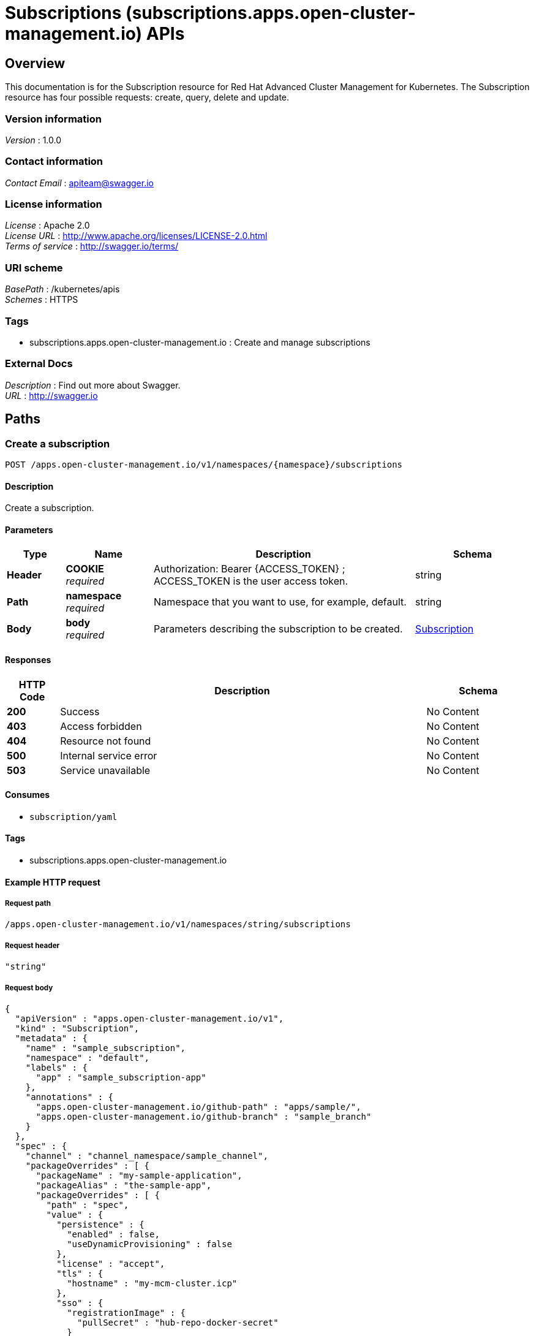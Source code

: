 = Subscriptions (subscriptions.apps.open-cluster-management.io) APIs


[[_rhacm-docs_apis_subscriptions_jsonoverview]]
== Overview
This documentation is for the Subscription resource for Red Hat Advanced Cluster Management for Kubernetes. The Subscription resource has four possible requests: create, query, delete and update.


=== Version information
[%hardbreaks]
__Version__ : 1.0.0


=== Contact information
[%hardbreaks]
__Contact Email__ : apiteam@swagger.io


=== License information
[%hardbreaks]
__License__ : Apache 2.0
__License URL__ : http://www.apache.org/licenses/LICENSE-2.0.html
__Terms of service__ : http://swagger.io/terms/


=== URI scheme
[%hardbreaks]
__BasePath__ : /kubernetes/apis
__Schemes__ : HTTPS


=== Tags

* subscriptions.apps.open-cluster-management.io : Create and manage subscriptions


=== External Docs
[%hardbreaks]
__Description__ : Find out more about Swagger.
__URL__ : http://swagger.io




[[_rhacm-docs_apis_subscriptions_jsonpaths]]
== Paths

[[_rhacm-docs_apis_subscriptions_jsoncreatesubscription]]
=== Create a subscription
....
POST /apps.open-cluster-management.io/v1/namespaces/{namespace}/subscriptions
....


==== Description
Create a subscription.


==== Parameters

[options="header", cols=".^2a,.^3a,.^9a,.^4a"]
|===
|Type|Name|Description|Schema
|**Header**|**COOKIE** +
__required__|Authorization: Bearer {ACCESS_TOKEN} ; ACCESS_TOKEN is the user access token.|string
|**Path**|**namespace** +
__required__|Namespace that you want to use, for example, default.|string
|**Body**|**body** +
__required__|Parameters describing the subscription to be created.|<<_rhacm-docs_apis_subscriptions_jsonsubscription,Subscription>>
|===


==== Responses

[options="header", cols=".^2a,.^14a,.^4a"]
|===
|HTTP Code|Description|Schema
|**200**|Success|No Content
|**403**|Access forbidden|No Content
|**404**|Resource not found|No Content
|**500**|Internal service error|No Content
|**503**|Service unavailable|No Content
|===


==== Consumes

* `subscription/yaml`


==== Tags

* subscriptions.apps.open-cluster-management.io


==== Example HTTP request

===== Request path
----
/apps.open-cluster-management.io/v1/namespaces/string/subscriptions
----


===== Request header
[source,json]
----
"string"
----


===== Request body
[source,json]
----
{
  "apiVersion" : "apps.open-cluster-management.io/v1",
  "kind" : "Subscription",
  "metadata" : {
    "name" : "sample_subscription",
    "namespace" : "default",
    "labels" : {
      "app" : "sample_subscription-app"
    },
    "annotations" : {
      "apps.open-cluster-management.io/github-path" : "apps/sample/",
      "apps.open-cluster-management.io/github-branch" : "sample_branch"
    }
  },
  "spec" : {
    "channel" : "channel_namespace/sample_channel",
    "packageOverrides" : [ {
      "packageName" : "my-sample-application",
      "packageAlias" : "the-sample-app",
      "packageOverrides" : [ {
        "path" : "spec",
        "value" : {
          "persistence" : {
            "enabled" : false,
            "useDynamicProvisioning" : false
          },
          "license" : "accept",
          "tls" : {
            "hostname" : "my-mcm-cluster.icp"
          },
          "sso" : {
            "registrationImage" : {
              "pullSecret" : "hub-repo-docker-secret"
            }
          }
        }
      } ]
    } ],
    "placement" : {
      "placementRef" : {
        "kind" : "PlacementRule",
        "name" : "demo-clusters"
      }
    }
  }
}
----


[[_rhacm-docs_apis_subscriptions_jsonquerysubscriptions]]
=== Query all subscriptions
....
GET /apps.open-cluster-management.io/v1/namespaces/{namespace}/subscriptions
....


==== Description
Query your subscriptions for more details.


==== Parameters

[options="header", cols=".^2a,.^3a,.^9a,.^4a"]
|===
|Type|Name|Description|Schema
|**Header**|**COOKIE** +
__required__|Authorization: Bearer {ACCESS_TOKEN} ; ACCESS_TOKEN is the user access token.|string
|**Path**|**namespace** +
__required__|Namespace that you want to use, for example, default.|string
|===


==== Responses

[options="header", cols=".^2a,.^14a,.^4a"]
|===
|HTTP Code|Description|Schema
|**200**|Success|No Content
|**403**|Access forbidden|No Content
|**404**|Resource not found|No Content
|**500**|Internal service error|No Content
|**503**|Service unavailable|No Content
|===


==== Consumes

* `subscription/yaml`


==== Tags

* subscriptions.apps.open-cluster-management.io


==== Example HTTP request

===== Request path
----
/apps.open-cluster-management.io/v1/namespaces/string/subscriptions
----


===== Request header
[source,json]
----
"string"
----


[[_rhacm-docs_apis_subscriptions_jsonquerysubscription]]
=== Query a single subscription
....
GET /apps.open-cluster-management.io/v1/namespaces/{namespace}/subscriptions/{subscription_name}
....


==== Description
Query a single subscription for more details.


==== Parameters

[options="header", cols=".^2a,.^3a,.^9a,.^4a"]
|===
|Type|Name|Description|Schema
|**Header**|**COOKIE** +
__required__|Authorization: Bearer {ACCESS_TOKEN} ; ACCESS_TOKEN is the user access token.|string
|**Path**|**namespace** +
__required__|Namespace that you want to use, for example, default.|string
|**Path**|**subscription_name** +
__required__|Name of the subscription that you wan to query.|string
|===


==== Responses

[options="header", cols=".^2a,.^14a,.^4a"]
|===
|HTTP Code|Description|Schema
|**200**|Success|No Content
|**403**|Access forbidden|No Content
|**404**|Resource not found|No Content
|**500**|Internal service error|No Content
|**503**|Service unavailable|No Content
|===


==== Tags

* subscriptions.apps.open-cluster-management.io


==== Example HTTP request

===== Request path
----
/apps.open-cluster-management.io/v1/namespaces/string/subscriptions/string
----


===== Request header
[source,json]
----
"string"
----


[[_rhacm-docs_apis_subscriptions_jsondeletesubscription]]
=== Delete a subscription
....
DELETE /apps.open-cluster-management.io/v1/namespaces/{namespace}/subscriptions/{subscription_name}
....


==== Parameters

[options="header", cols=".^2a,.^3a,.^9a,.^4a"]
|===
|Type|Name|Description|Schema
|**Header**|**COOKIE** +
__required__|Authorization: Bearer {ACCESS_TOKEN} ; ACCESS_TOKEN is the user access token.|string
|**Path**|**namespace** +
__required__|Namespace that you want to use, for example, default.|string
|**Path**|**subscription_name** +
__required__|Name of the subscription that you want to delete.|string
|===


==== Responses

[options="header", cols=".^2a,.^14a,.^4a"]
|===
|HTTP Code|Description|Schema
|**200**|Success|No Content
|**403**|Access forbidden|No Content
|**404**|Resource not found|No Content
|**500**|Internal service error|No Content
|**503**|Service unavailable|No Content
|===


==== Tags

* subscriptions.apps.open-cluster-management.io


==== Example HTTP request

===== Request path
----
/apps.open-cluster-management.io/v1/namespaces/string/subscriptions/string
----


===== Request header
[source,json]
----
"string"
----




[[_rhacm-docs_apis_subscriptions_jsondefinitions]]
== Definitions

[[_rhacm-docs_apis_subscriptions_jsonsubscription]]
=== Subscription

[options="header", cols=".^3a,.^11a,.^4a"]
|===
|Name|Description|Schema
|**apiVersion** +
__required__|**Example** : `"string"`|string
|**kind** +
__required__|**Example** : `"string"`|string
|**metadata** +
__required__|**Example** : `"object"`|<<_rhacm-docs_apis_subscriptions_jsonsubscription_metadata,metadata>>
|**spec** +
__required__|**Example** : `"object"`|<<_rhacm-docs_apis_subscriptions_jsonsubscription_spec,spec>>
|**status** +
__optional__|**Example** : `"object"`|<<_rhacm-docs_apis_subscriptions_jsonsubscription_status,status>>
|===

[[_rhacm-docs_apis_subscriptions_jsonsubscription_metadata]]
**metadata**

[options="header", cols=".^3a,.^11a,.^4a"]
|===
|Name|Description|Schema
|**annotations** +
__optional__|**Example** : `"object"`|object
|**labels** +
__optional__|**Example** : `"object"`|object
|**name** +
__optional__|**Example** : `"string"`|string
|**namespace** +
__optional__|**Example** : `"string"`|string
|===

[[_rhacm-docs_apis_subscriptions_jsonsubscription_spec]]
**spec**

[options="header", cols=".^3a,.^11a,.^4a"]
|===
|Name|Description|Schema
|**channel** +
__required__|**Example** : `"string"`|string
|**name** +
__optional__|**Example** : `"string"`|string
|**overrides** +
__optional__|**Example** : `[ "object" ]`|< <<_rhacm-docs_apis_subscriptions_jsonsubscription_overrides,overrides>> > array
|**packageFilter** +
__optional__|**Example** : `"object"`|<<_rhacm-docs_apis_subscriptions_jsonsubscription_packagefilter,packageFilter>>
|**packageOverrides** +
__optional__|**Example** : `[ "object" ]`|< <<_rhacm-docs_apis_subscriptions_jsonsubscription_packageoverrides,packageOverrides>> > array
|**placement** +
__optional__|**Example** : `"object"`|<<_rhacm-docs_apis_subscriptions_jsonsubscription_placement,placement>>
|**timewindow** +
__optional__|**Example** : `"object"`|<<_rhacm-docs_apis_subscriptions_jsonsubscription_timewindow,timewindow>>
|===

[[_rhacm-docs_apis_subscriptions_jsonsubscription_overrides]]
**overrides**

[options="header", cols=".^3a,.^11a,.^4a"]
|===
|Name|Description|Schema
|**clusterName** +
__required__|**Example** : `"string"`|string
|**clusterOverrides** +
__required__|**Example** : `[ "object" ]`|< object > array
|===

[[_rhacm-docs_apis_subscriptions_jsonsubscription_packagefilter]]
**packageFilter**

[options="header", cols=".^3a,.^11a,.^4a"]
|===
|Name|Description|Schema
|**annotations** +
__optional__|**Example** : `{
  "string" : "string"
}`|< string, string > map
|**filterRef** +
__optional__|**Example** : `"object"`|<<_rhacm-docs_apis_subscriptions_jsonsubscription_packagefilter_filterref,filterRef>>
|**labelSelector** +
__optional__|**Example** : `"object"`|<<_rhacm-docs_apis_subscriptions_jsonsubscription_packagefilter_labelselector,labelSelector>>
|**version** +
__optional__|**Pattern** : `"([0-9]+)((\\.[0-9]+)(\\.[0-9]+)\|(\\.[0-9]+)?(\\.[xX]))$"` +
**Example** : `"string"`|string
|===

[[_rhacm-docs_apis_subscriptions_jsonsubscription_packagefilter_filterref]]
**filterRef**

[options="header", cols=".^3a,.^11a,.^4a"]
|===
|Name|Description|Schema
|**name** +
__optional__|**Example** : `"string"`|string
|===

[[_rhacm-docs_apis_subscriptions_jsonsubscription_packagefilter_labelselector]]
**labelSelector**

[options="header", cols=".^3a,.^11a,.^4a"]
|===
|Name|Description|Schema
|**matchExpressions** +
__optional__|**Example** : `[ "object" ]`|< <<_rhacm-docs_apis_subscriptions_jsonsubscription_packagefilter_labelselector_matchexpressions,matchExpressions>> > array
|**matchLabels** +
__optional__|**Example** : `{
  "string" : "string"
}`|< string, string > map
|===

[[_rhacm-docs_apis_subscriptions_jsonsubscription_packagefilter_labelselector_matchexpressions]]
**matchExpressions**

[options="header", cols=".^3a,.^11a,.^4a"]
|===
|Name|Description|Schema
|**key** +
__required__|**Example** : `"string"`|string
|**operator** +
__required__|**Example** : `"string"`|string
|**values** +
__optional__|**Example** : `[ "string" ]`|< string > array
|===

[[_rhacm-docs_apis_subscriptions_jsonsubscription_packageoverrides]]
**packageOverrides**

[options="header", cols=".^3a,.^11a,.^4a"]
|===
|Name|Description|Schema
|**packageAlias** +
__optional__|**Example** : `"string"`|string
|**packageName** +
__required__|**Example** : `"string"`|string
|**packageOverrides** +
__optional__|**Example** : `[ "object" ]`|< object > array
|===

[[_rhacm-docs_apis_subscriptions_jsonsubscription_placement]]
**placement**

[options="header", cols=".^3a,.^11a,.^4a"]
|===
|Name|Description|Schema
|**clusterSelector** +
__optional__|**Example** : `"object"`|<<_rhacm-docs_apis_subscriptions_jsonsubscription_placement_clusterselector,clusterSelector>>
|**clusters** +
__optional__|**Example** : `[ "object" ]`|< <<_rhacm-docs_apis_subscriptions_jsonsubscription_placement_clusters,clusters>> > array
|**local** +
__optional__|**Example** : `true`|boolean
|**placementRef** +
__optional__|**Example** : `"object"`|<<_rhacm-docs_apis_subscriptions_jsonsubscription_placement_placementref,placementRef>>
|===

[[_rhacm-docs_apis_subscriptions_jsonsubscription_placement_clusterselector]]
**clusterSelector**

[options="header", cols=".^3a,.^11a,.^4a"]
|===
|Name|Description|Schema
|**matchExpressions** +
__optional__|**Example** : `[ "object" ]`|< <<_rhacm-docs_apis_subscriptions_jsonsubscription_placement_clusterselector_matchexpressions,matchExpressions>> > array
|**matchLabels** +
__optional__|**Example** : `{
  "string" : "string"
}`|< string, string > map
|===

[[_rhacm-docs_apis_subscriptions_jsonsubscription_placement_clusterselector_matchexpressions]]
**matchExpressions**

[options="header", cols=".^3a,.^11a,.^4a"]
|===
|Name|Description|Schema
|**key** +
__required__|**Example** : `"string"`|string
|**operator** +
__required__|**Example** : `"string"`|string
|**values** +
__optional__|**Example** : `[ "string" ]`|< string > array
|===

[[_rhacm-docs_apis_subscriptions_jsonsubscription_placement_clusters]]
**clusters**

[options="header", cols=".^3a,.^11a,.^4a"]
|===
|Name|Description|Schema
|**name** +
__required__|**Example** : `"string"`|string
|===

[[_rhacm-docs_apis_subscriptions_jsonsubscription_placement_placementref]]
**placementRef**

[options="header", cols=".^3a,.^11a,.^4a"]
|===
|Name|Description|Schema
|**apiVersion** +
__optional__|**Example** : `"string"`|string
|**fieldPath** +
__optional__|**Example** : `"string"`|string
|**kind** +
__optional__|**Example** : `"string"`|string
|**name** +
__optional__|**Example** : `"string"`|string
|**namespace** +
__optional__|**Example** : `"string"`|string
|**resourceVersion** +
__optional__|**Example** : `"string"`|string
|**uid** +
__optional__|**Example** : `"string"`|string
|===

[[_rhacm-docs_apis_subscriptions_jsonsubscription_timewindow]]
**timewindow**

[options="header", cols=".^3a,.^11a,.^4a"]
|===
|Name|Description|Schema
|**daysofweek** +
__optional__|**Example** : `[ "string" ]`|< string > array
|**hours** +
__optional__|**Example** : `[ "object" ]`|< <<_rhacm-docs_apis_subscriptions_jsonsubscription_timewindow_hours,hours>> > array
|**location** +
__optional__|**Example** : `"string"`|string
|**windowtype** +
__optional__|**Example** : `"string"`|enum (active, blocked, Active, Blocked)
|===

[[_rhacm-docs_apis_subscriptions_jsonsubscription_timewindow_hours]]
**hours**

[options="header", cols=".^3a,.^11a,.^4a"]
|===
|Name|Description|Schema
|**end** +
__optional__|**Example** : `"string"`|string
|**start** +
__optional__|**Example** : `"string"`|string
|===

[[_rhacm-docs_apis_subscriptions_jsonsubscription_status]]
**status**

[options="header", cols=".^3a,.^11a,.^4a"]
|===
|Name|Description|Schema
|**lastUpdateTime** +
__optional__|**Example** : `"string"`|string (date-time)
|**message** +
__optional__|**Example** : `"string"`|string
|**phase** +
__optional__|**Example** : `"string"`|string
|**reason** +
__optional__|**Example** : `"string"`|string
|**statuses** +
__optional__|**Example** : `"object"`|object
|===





